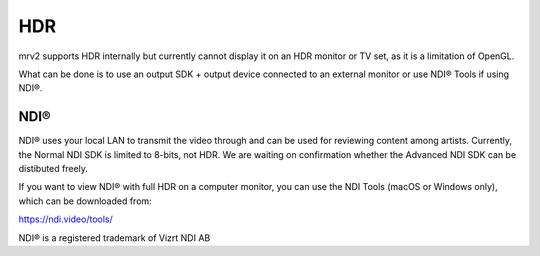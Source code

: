 ###
HDR
###

mrv2 supports HDR internally but currently cannot display it on an HDR monitor or TV set, as it is a limitation of OpenGL.

What can be done is to use an output SDK + output device connected to an external monitor or use NDI® Tools if using NDI®.


NDI®
----

NDI® uses your local LAN to transmit the video through and can be used for reviewing content among artists.  Currently, the Normal NDI SDK is limited to 8-bits, not HDR.  We are waiting on confirmation whether the Advanced NDI SDK can be distibuted freely.

If you want to view NDI® with full HDR on a computer monitor, you can use the NDI Tools (macOS or Windows only), which can be downloaded from:

https://ndi.video/tools/



NDI® is a registered trademark of Vizrt NDI AB
